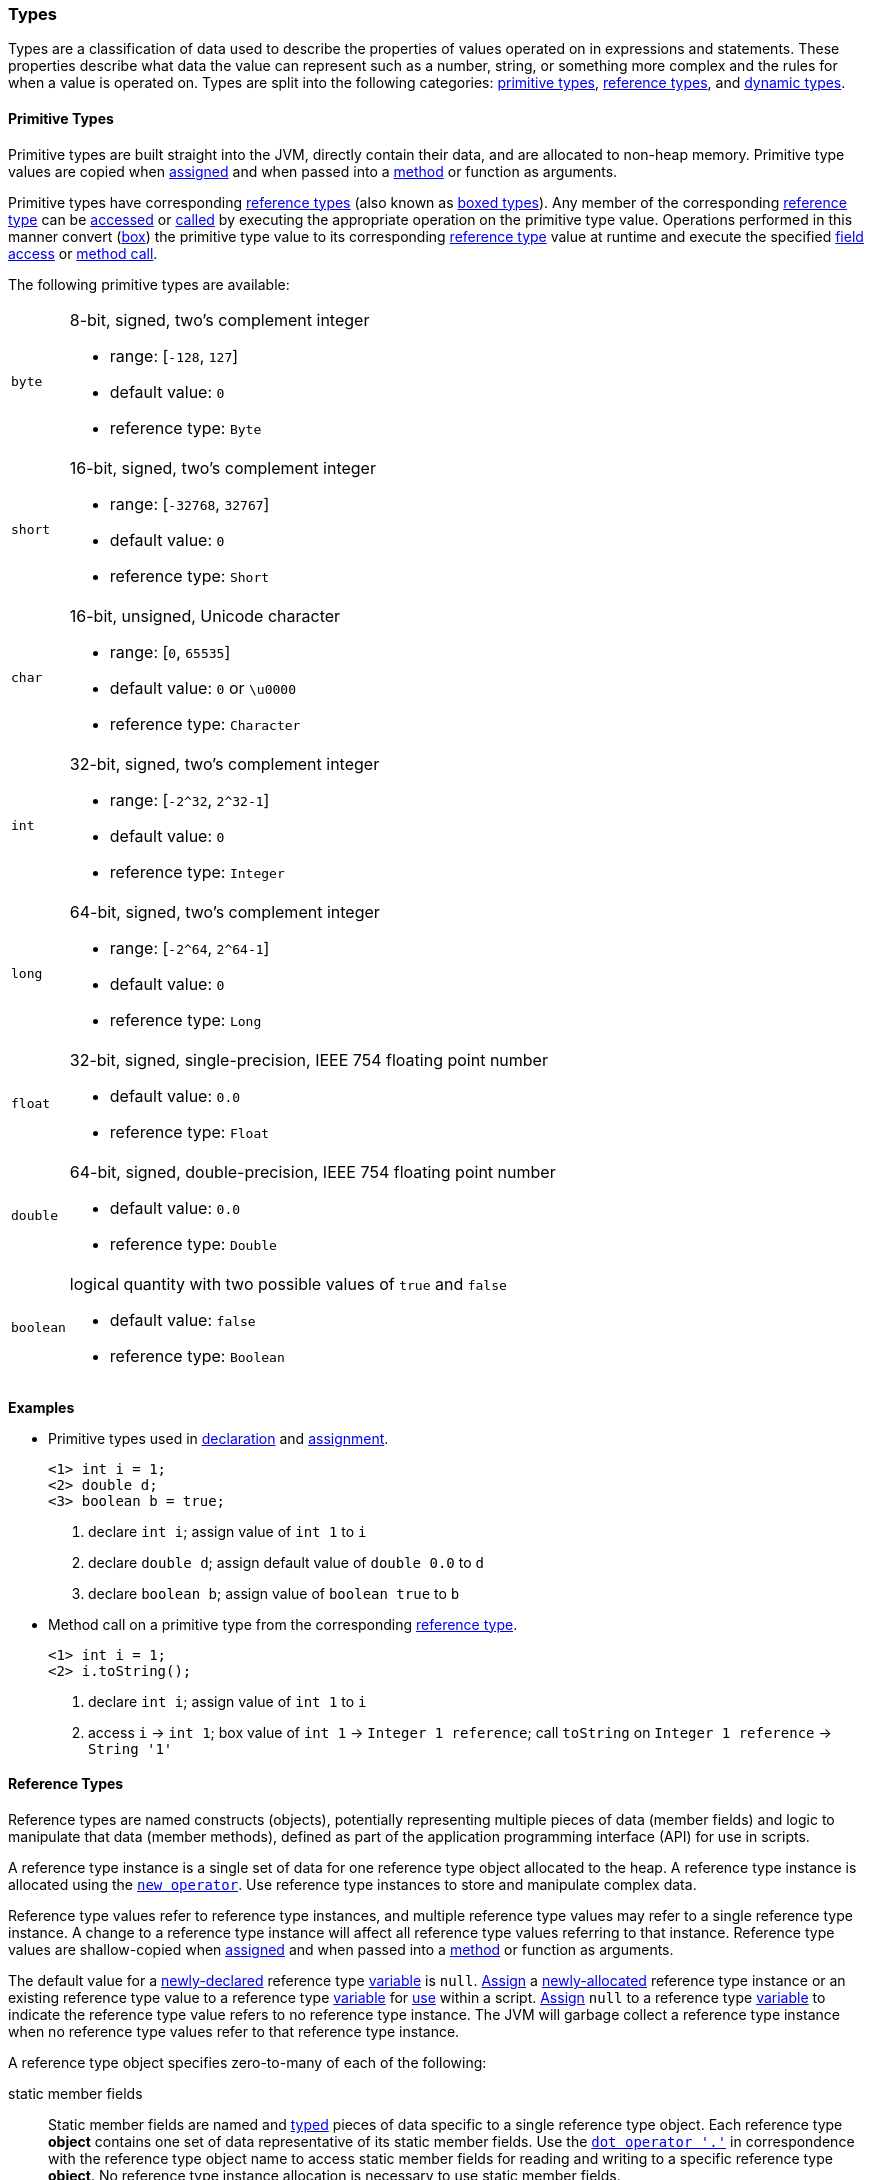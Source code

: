 [[painless-types]]
=== Types

Types are a classification of data used to describe the properties of values
operated on in expressions and statements. These properties describe what data
the value can represent such as a number, string, or something more complex and
the rules for when a value is operated on.  Types are split into the following
categories: <<primitive-types, primitive types>>,
<<reference-types, reference types>>, and <<dynamic-types, dynamic types>>.

[[primitive-types]]
==== Primitive Types

Primitive types are built straight into the JVM, directly contain their data,
and are allocated to non-heap memory.  Primitive type values are copied when
<<assignment, assigned>> and when passed into a <<method-access, method>> or
function as arguments.

Primitive types have corresponding <<reference-types, reference types>> (also
known as <<boxing-unboxing, boxed types>>). Any member of the corresponding
<<reference-types, reference type>> can be <<field-access, accessed>> or
<<method-access, called>> by executing the appropriate operation on the
primitive type value. Operations performed in this manner convert
(<<boxing-unboxing, box>>) the primitive type value to its corresponding
<<reference-types, reference type>> value at runtime and execute the specified
<<field-access, field access>> or <<method-access, method call>>.

The following primitive types are available:

[horizontal]
`byte`::
8-bit, signed, two's complement integer
* range: [`-128`, `127`]
* default value: `0`
* reference type: `Byte`

`short`::
16-bit, signed, two's complement integer
* range: [`-32768`, `32767`]
* default value: `0`
* reference type: `Short`

`char`::
16-bit, unsigned, Unicode character
* range: [`0`, `65535`]
* default value: `0` or `\u0000`
* reference type: `Character`

`int`::
32-bit, signed, two's complement integer
* range: [`-2^32`, `2^32-1`]
* default value: `0`
* reference type: `Integer`

`long`::
64-bit, signed, two's complement integer
* range: [`-2^64`, `2^64-1`]
* default value: `0`
* reference type: `Long`

`float`::
32-bit, signed, single-precision, IEEE 754 floating point number
* default value: `0.0`
* reference type: `Float`

`double`::
64-bit, signed, double-precision, IEEE 754 floating point number
* default value: `0.0`
* reference type: `Double`

`boolean`::
logical quantity with two possible values of `true` and `false`
* default value: `false`
* reference type: `Boolean`

*Examples*

* Primitive types used in <<declaration, declaration>> and
<<assignment, assignment>>.
+
[source,Painless]
----
<1> int i = 1;
<2> double d;
<3> boolean b = true;
----
+
<1> declare `int i`;
    assign value of `int 1` to `i`
<2> declare `double d`;
    assign default value of `double 0.0` to `d`
<3> declare `boolean b`;
    assign value of `boolean true` to `b`
+
* Method call on a primitive type from the corresponding
<<reference-types, reference type>>.
+
[source,Painless]
----
<1> int i = 1;
<2> i.toString();
----
+
<1> declare `int i`;
    assign value of `int 1` to `i`
<2> access `i` -> `int 1`;
    box value of `int 1` -> `Integer 1 reference`;
    call `toString` on `Integer 1 reference` -> `String '1'`

[[reference-types]]
==== Reference Types

Reference types are named constructs (objects), potentially representing
multiple pieces of data (member fields) and logic to manipulate that data
(member methods), defined as part of the application programming interface
(API) for use in scripts.

A reference type instance is a single set of data for one reference type
object allocated to the heap. A reference type instance is allocated using the
<<constructor-call, `new operator`>>. Use reference type instances to store
and manipulate complex data.

Reference type values refer to reference type instances, and multiple reference
type values may refer to a single reference type instance. A change to a
reference type instance will affect all reference type values referring to that
instance. Reference type values are shallow-copied when
<<assignment, assigned>> and when passed into a <<method-access, method>> or
function as arguments.

The default value for a <<declaration, newly-declared>> reference type
<<painless-variables, variable>> is `null`. <<assignment, Assign>> a
<<constructor-call, newly-allocated>> reference type instance or an existing
reference type value to a reference type <<painless-variables, variable>> for
<<painless-operators, use>> within a script. <<assignment, Assign>> `null` to a
reference type <<painless-variables, variable>> to indicate the reference type
value refers to no reference type instance. The JVM will garbage collect a
reference type instance when no reference type values refer to that reference
type instance.

A reference type object specifies zero-to-many of each of the following:

static member fields::

Static member fields are named and <<painless-types, typed>> pieces of data
specific to a single reference type object. Each reference type *object*
contains one set of data representative of its static member fields. Use the
<<field-access, `dot operator '.'`>> in correspondence with the reference type
object name to access static member fields for reading and writing to a
specific reference type *object*. No reference type instance allocation is
necessary to use static member fields.

non-static member fields::

Non-static member fields are named and <<painless-types, typed>> pieces of data
specified by a reference type object.  Each reference type *instance* contains
one set of data representative of its reference type object's non-static member
fields. Use the <<field-access, `dot operator '.'`>> for reading and writing to
non-static member fields of a specific reference type *instance*.  An allocated
reference type instance is required to use non-static member fields.

static member methods::

Static member methods are functions specific to a single reference type
*object*. Use the <<method-access, `method call operator '. ()'`>> in
correspondence with the reference type object name to invoke static member
methods. No reference type instance allocation is necessary to use static
member methods.

non-static member methods::

Non-static member methods are functions specified by a reference type object
and called on a specific reference type *instance*. Non-static member methods
called on a specific reference type instance may read from and write to
non-static member fields of that specific reference type instance. Use the
<<method-access, `method call operator '. ()'`>> in correspondence with a
specific reference type instance to invoke non-static member methods. An
allocated reference type instance is required to use non-static member methods.

constructors::

Constructors are a special type of function specific to a reference type
*object* used to allocate reference type instances of that reference type
object. Use the <<constructor-call, `constructor call operator 'new ()'`>> to
allocate a reference type instance.

Reference type objects support a basic inheritance model. Consider types A and
B. Type A is considered to be a parent of B, and B a child of A, if B inherits
(is able to access as its own) all of A's non-static members. Type B is
considered a descendant of A if there exists a recursive parent-child
relationship from B to A with none to many types in between. In this case, B
inherits all of A's non-static members along with all of the non-static members
of the types in between. Type B is also considered to be a type A in both
relationships.

*Examples*

* Reference types used in several different <<painless-operators, operators>>.
+
[source,Painless]
----
<1> List l = new ArrayList();
<2> l.add(1);
<3> int i = l.get(0) + 2;
----
+
<1> declare `List l`;
    allocate `ArrayList` instance -> `ArrayList reference`;
    implicit cast value of `ArrayList reference` to value of `List reference`
            -> `List reference`;
    assign value of `List reference` to `l`
<2> access `l` -> `List reference`;
    implicit cast value of `int 1` to value of `def` -> `def`
    call `add` on `List reference` with arguments (`def`)
<3> declare `int i`;
    access `l` -> `List reference`;
    call `get` on `List reference` with arguments (`int 0`) -> `def`;
    implicit cast value of `def` to value of `int 1` -> `int 1`;
    add value of `int 1` and value of `int 2` -> `int 3`;
    assign value of `int 3` to `i`
+
* Sharing a reference type instance.
+
[source,Painless]
----
<1> List l0 = new ArrayList();
<2> List l1 = l0;
<3> l0.add(1);
<4> l1.add(2);
<5> int i = l1.get(0) + l0.get(1);
----
+
<1> declare `List l0`;
    allocate `ArrayList` instance -> `ArrayList reference`;
    implicit cast value of `ArrayList reference` to value of `List reference`
            -> `List reference`;
    assign value of `List reference` to `l0`
<2> declare `List l1`;
    access `l0` -> `List reference`;
    assign value of `List reference` to `l1`
    (note `l0` and `l1` refer to the same instance known as a shallow-copy)
<3> access `l0` -> `List reference`;
    implicit cast value of `int 1` to value of `def` -> `def`
    call `add` on `List reference` with arguments (`def`)
<4> access `l1` -> `List reference`;
    implicit cast value of `int 2` to value of `def` -> `def`
    call `add` on `List reference` with arguments (`def`)
<5> declare `int i`;
    access `l0` -> `List reference`;
    call `get` on `List reference` with arguments (`int 0`) -> `def @0`;
    implicit cast value of `def @0` to value of `int 1` -> `int 1`;
    access `l1` -> `List reference`;
    call `get` on `List reference` with arguments (`int 1`) -> `def @1`;
    implicit cast value of `def @1` to value of `int 2` -> `int 2`;
    add value of `int 1` and value of `int 2` -> `int 3`;
    assign value of `int 3` to `i`;
+
* Using the static members of a reference type.
+
[source,Painless]
----
<1> int i = Integer.MAX_VALUE;
<2> long l = Long.parseLong("123L");
----
+
<1> declare `int i`;
    access `MAX_VALUE` on `Integer` -> `int 2147483647`;
    assign value of `int 2147483647` to `i`
<2> declare `long l`;
    call `parseLong` on `Long` with arguments (`long 123`) -> `long 123`;
    assign value of `long 123` to `l`

[[dynamic-types]]
==== Dynamic Types

Use dynamic type values to represent the values of any primitive type or
reference type under a single type name `def`. A `def` type value mimics
the behavior of whatever value it currently represents and will always
represent the child-most descendant type value of any value when used in
<<painless-operators, operations>> and statements.

Internally, if a `def` type value is a primitive type value, the value is
converted (<<boxing-unboxing, boxed>>) to the corresponding reference type
instance. However, the `def` type still behaves like the primitive type
including within the <<painless-casting, casting model>>.

The default value for a <<declaration, newly-declared>> `def` type
<<painless-variables, variable>> is `null`. A `def` type
<<painless-variables, variable>> can have different types
<<assignment, assigned>> throughout a script.

<<painless-operators, Operations>> using the `def` type will generate
errors at runtime if an inappropriate type is represented. Using the `def`
type can have a slight impact on performance. Use only primitive types and
reference types directly when performance is critical.

*Examples*

* General uses of the `def` type.
+
[source,Painless]
----
<1> def dp = 1;
<2> def dr = new ArrayList();
<3> dr = dp;
----
+
<1> declare `def dp`;
    implicit cast value of `int 1` to value of `def` -> `def`;
    assign value of `def` to `dp`
<2> declare `def dr`;
    allocate `ArrayList` instance -> `ArrayList reference`;
    implicit cast value of `ArrayList reference` to value of `def` -> `def`;
    assign value of `def` to `dr`
<3> access `dp` -> `def`;
    assign value of `def` to `dr`;
    (note the switch in type `dr` represents from `ArrayList` to `int`)
+
* A `def` type value representing the child-most descendant of a value.
+
[source,Painless]
----
<1> Object l = new ArrayList();
<2> def d = l;
<3> d.ensureCapacity(10);
----
+
<1> declare `Object l`;
    allocate `ArrayList` instance -> `ArrayList reference`;
    implicit cast value of `ArrayList reference` to value of `Object reference`
            -> `Object reference`;
    assign value of `Object reference` to `l`
<2> declare `def d`;
    access `l` -> `Object reference`;
    implicit cast value of `Object reference` to value of `def` -> `def`;
    assign value of `def` to `d`;
<3> access `d` -> `def`;
    implicit cast value of `def` to value of `ArrayList reference`
            -> `ArrayList reference`;
    call `ensureCapacity` on `ArrayList reference` with arguments (`int 10`);
    (note value of `def` was implicit cast to value of `ArrayList reference`
            since ArrayList` is the child-most descendant type value that the
            `def` type value represents)

[[string-type]]
==== String Type

The `String` type is a specialized reference type that does not require
explicit allocation. Use <<strings, string literals>> to directly
<<assignment, assign>> or <<painless-operators, operate>> on `String` values.
While not required, the <<constructor-call, `new` operator>> can allocate
`String` values.

*Examples*

* General use of the `String` type.
+
[source,Painless]
----
<1> String r = "some text";
<2> String s = 'some text';
<3> String t = new String("some text");
<4> String u;
----
+
<1> declare `String r`;
    assign value of `String "some text"` to `r`
<2> declare `String s`;
    assign value of `String 'some text'` to `s`
<3> declare `String t`;
    allocate `String` instance with arguments (`String "some text"`)
            -> `String "some text"`;
    assign value of `String "some text"` to `t`
<4> declare `String u`;
    assign default value of `null` to `u`

[[void-type]]
==== void Type

The `void` type represents the concept of a lack of type. The `void` type is
primarily used to indicate a function will return no value.

*Examples*

* Use of the `void` type in a function.
+
[source,Painless]
----
void addToList(List l, def d) {
    l.add(d);
}
----

[[array-type]]
==== Array Type

The array type is a specialized reference type where an array type instance
represents a series of values.  All values in an array type instance are of
the same type.  Each value is assigned an index from within the range
`[0, length)` where length is the total number of values allocated for the
array type instance. Specify the type of values and the length during an
array allocation.

Allocate an array type instance using the <<new-array, new operator>> or the
<<array-initialization, initialization operator>>.  Array type instances are
allocated to the heap. <<declaration, Declare>> and <<assignment, assign>>
array type variables for <<painless-operators, use>> within scripts.  The
default value for newly-declared array instance types is `null`.  Array type
values are shallow-copied when <<assignment, assigned>> and when passed into a
<<method-access, method>> or function as arguments. Read and write to individual
values within the array type instance using the <<array-access, access operator>>.

When an array type instance is allocated with multiple dimensions using the
range `[2, d]` where `d >= 2`, each dimension in the range `[1, d-1]` is also
an array type. The array type of each dimension, `n`, is an array type with the
number of dimensions equal to `d-n`. For example, consider `int[][][]` with 3
dimensions. The 3rd dimension, `d-3`, is the primitive type `int`.  The 2nd
dimension, `d-2`, is the array type `int[]`. And the 1st dimension, `d-1` is
the array type `int[][]`.

*Examples*

* General use of single-dimensional arrays.
+
[source,Painless]
----
<1> int[] x;
<2> float[] y = new float[10];
<3> def z = new float[5];
<4> y[9] = 1.0F;
<5> z[0] = y[9];
----
+
<1> declare `int[] x`;
    assign default value of `null` to `x`
<2> declare `float[] y`;
    allocate `1-d float array` instance with `length [10]`
            -> `1-d float array reference`;
    assign value of `1-d float array reference` to `y`
<3> declare `def z`;
    allocate `1-d float array` instance with `length [5]`
            -> `1-d float array reference`;
    implicit cast value of `1-d float array reference` to value of `def`
            -> `def`;
    assign value of `def` to `z`
<4> access `y` -> `1-d float array reference`;
    assign value of `float 1.0` to `index [9]` of `1-d float array reference`
<5> access `y` -> `1-d float array reference @1`;
    access `index [9]` of `1-d float array reference @1` -> `float 1.0`;
    access `z` -> `def`;
    implicit cast value of `def` to value of `1-d float array reference @2`
            -> `1-d float array reference @2`
    assign `float 1.0` to `index [0]` of `1-d float array reference @2`
+
* Use of a multi-dimensional array.
+
[source,Painless]
----
<1> int[][][] ia3 = new int[2][3][4];
<2> ia3[1][2][3] = 99;
<3> int i = ia3[1][2][3];
----
+
<1> declare `int[][][] ia`;
    allocate `3-d int array` instance with length `[2, 3, 4]`
            -> `3-d int array reference`;
    assign value of `3-d int array reference` to `ia3`
<2> access `ia3` -> `3-d int array reference`;
    assign value of `int 99` to `index [1, 2, 3]` of `3-d int array reference`
<3> declare `int i`;
    access `ia3` -> `3-d int array reference`;
    access `index [1, 2, 3]` of `3-d int array reference` -> `int 99`;
    assign value of `int 99` to `i`